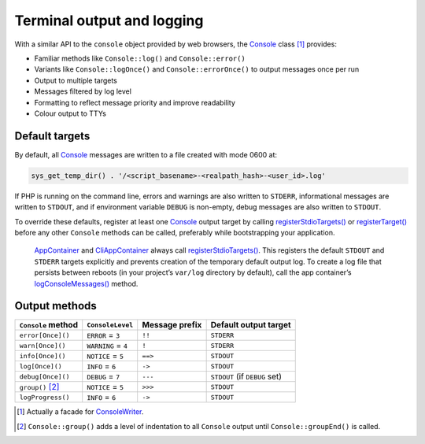 Terminal output and logging
===========================

With a similar API to the ``console`` object provided by web browsers, the
`Console`_ class [1]_ provides:

-  Familiar methods like ``Console::log()`` and ``Console::error()``
-  Variants like ``Console::logOnce()`` and ``Console::errorOnce()`` to output
   messages once per run
-  Output to multiple targets
-  Messages filtered by log level
-  Formatting to reflect message priority and improve readability
-  Colour output to TTYs

Default targets
---------------

By default, all `Console`_ messages are written to a file created with mode 0600
at:

.. code:: php

   sys_get_temp_dir() . '/<script_basename>-<realpath_hash>-<user_id>.log'

If PHP is running on the command line, errors and warnings are also written to
``STDERR``, informational messages are written to ``STDOUT``, and if environment
variable ``DEBUG`` is non-empty, debug messages are also written to ``STDOUT``.

To override these defaults, register at least one `Console`_ output target by
calling `registerStdioTargets()`_ or `registerTarget()`_ before any other
``Console`` methods can be called, preferably while bootstrapping your
application.

   `AppContainer`_ and `CliAppContainer`_ always call `registerStdioTargets()`_.
   This registers the default ``STDOUT`` and ``STDERR`` targets explicitly and
   prevents creation of the temporary default output log. To create a log file
   that persists between reboots (in your project’s ``var/log`` directory by
   default), call the app container’s `logConsoleMessages()`_ method.

Output methods
--------------

+--------------------+---------------------+----------------+-------------------------------+
| ``Console`` method | ``ConsoleLevel``    | Message prefix | Default output target         |
+====================+=====================+================+===============================+
| ``error[Once]()``  | ``ERROR`` = ``3``   | ``!!``         | ``STDERR``                    |
+--------------------+---------------------+----------------+-------------------------------+
| ``warn[Once]()``   | ``WARNING`` = ``4`` | ``!``          | ``STDERR``                    |
+--------------------+---------------------+----------------+-------------------------------+
| ``info[Once]()``   | ``NOTICE`` = ``5``  | ``==>``        | ``STDOUT``                    |
+--------------------+---------------------+----------------+-------------------------------+
| ``log[Once]()``    | ``INFO`` = ``6``    | ``->``         | ``STDOUT``                    |
+--------------------+---------------------+----------------+-------------------------------+
| ``debug[Once]()``  | ``DEBUG`` = ``7``   | ``---``        | ``STDOUT`` (if ``DEBUG`` set) |
+--------------------+---------------------+----------------+-------------------------------+
| ``group()``\  [2]_ | ``NOTICE`` = ``5``  | ``>>>``        | ``STDOUT``                    |
+--------------------+---------------------+----------------+-------------------------------+
| ``logProgress()``  | ``INFO`` = ``6``    | ``->``         | ``STDOUT``                    |
+--------------------+---------------------+----------------+-------------------------------+


.. [1]
   Actually a facade for `ConsoleWriter`_.

.. [2]
   ``Console::group()`` adds a level of indentation to all ``Console`` output
   until ``Console::groupEnd()`` is called.

.. _Console: https://lkrms.github.io/php-util/classes/Lkrms-Facade-Console.html
.. _registerStdioTargets(): https://lkrms.github.io/php-util/classes/Lkrms-Console-ConsoleWriter.html#method_registerStdioTargets
.. _registerTarget(): https://lkrms.github.io/php-util/classes/Lkrms-Console-ConsoleWriter.html#method_registerTarget
.. _AppContainer: https://lkrms.github.io/php-util/classes/Lkrms-Container-AppContainer.html
.. _CliAppContainer: https://lkrms.github.io/php-util/classes/Lkrms-Cli-CliAppContainer.html
.. _logConsoleMessages(): https://lkrms.github.io/php-util/classes/Lkrms-Container-AppContainer.html#method_logConsoleMessages
.. _ConsoleWriter: https://lkrms.github.io/php-util/classes/Lkrms-Console-ConsoleWriter.html
